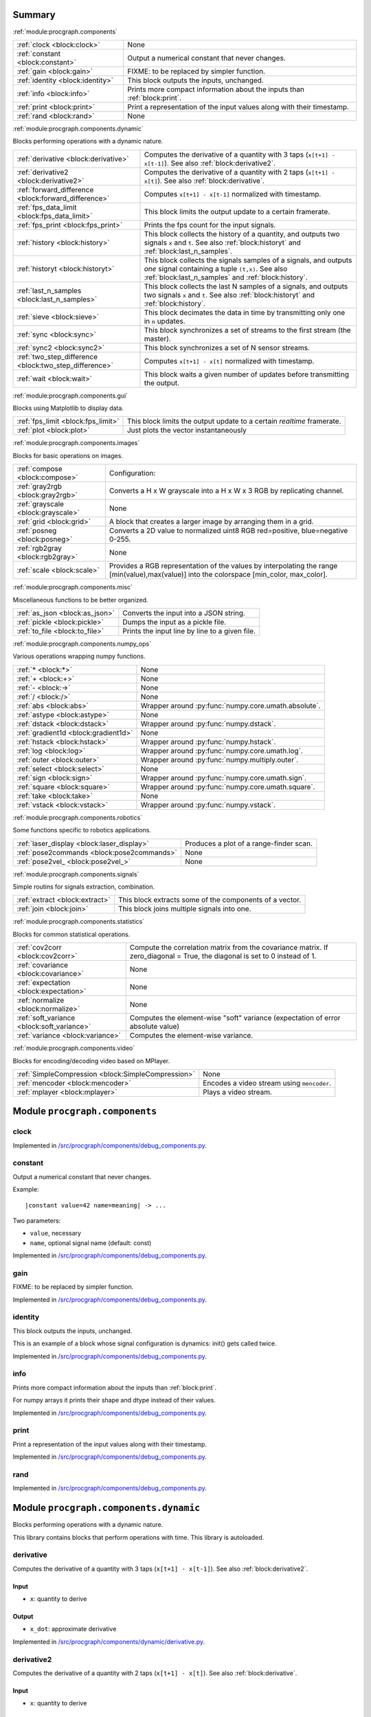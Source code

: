 .. |towrite| replace:: **to write** 

.. _`pgdoc:procgraph.components`:

Summary 
============================================================


:ref:`module:procgraph.components`

======================================================================================================================================================================================================== ========================================================================================================================================================================================================
:ref:`clock <block:clock>`                                                                                                                                                                               None                                                                                                                                                                                                    
:ref:`constant <block:constant>`                                                                                                                                                                         Output a numerical constant that never changes.                                                                                                                                                         
:ref:`gain <block:gain>`                                                                                                                                                                                 FIXME: to be replaced by simpler function.                                                                                                                                                              
:ref:`identity <block:identity>`                                                                                                                                                                         This block outputs the inputs, unchanged.                                                                                                                                                               
:ref:`info <block:info>`                                                                                                                                                                                 Prints more compact information about the inputs than :ref:`block:print`.                                                                                                                               
:ref:`print <block:print>`                                                                                                                                                                               Print a representation of the input values along with their timestamp.                                                                                                                                  
:ref:`rand <block:rand>`                                                                                                                                                                                 None                                                                                                                                                                                                    
======================================================================================================================================================================================================== ========================================================================================================================================================================================================


:ref:`module:procgraph.components.dynamic`

Blocks performing operations with a dynamic nature. 

======================================================================================================================================================================================================== ========================================================================================================================================================================================================
:ref:`derivative <block:derivative>`                                                                                                                                                                     Computes the derivative of a quantity with 3 taps  (``x[t+1] - x[t-1]``). See also :ref:`block:derivative2`.                                                                                            
:ref:`derivative2 <block:derivative2>`                                                                                                                                                                   Computes the derivative of a quantity with 2 taps (``x[t+1] - x[t]``). See also :ref:`block:derivative`.                                                                                                
:ref:`forward_difference <block:forward_difference>`                                                                                                                                                     Computes ``x[t+1] - x[t-1]`` normalized with timestamp.                                                                                                                                                 
:ref:`fps_data_limit <block:fps_data_limit>`                                                                                                                                                             This block limits the output update to a certain framerate.                                                                                                                                             
:ref:`fps_print <block:fps_print>`                                                                                                                                                                       Prints the fps count for the input signals.                                                                                                                                                             
:ref:`history <block:history>`                                                                                                                                                                           This block collects the history of a quantity, and outputs two signals ``x`` and ``t``. See also :ref:`block:historyt` and :ref:`block:last_n_samples`.                                                 
:ref:`historyt <block:historyt>`                                                                                                                                                                         This block collects the signals samples of a signals, and outputs *one* signal containing a tuple  ``(t,x)``. See also :ref:`block:last_n_samples` and :ref:`block:history`.                            
:ref:`last_n_samples <block:last_n_samples>`                                                                                                                                                             This block collects the last N samples of a signals, and outputs two signals ``x`` and ``t``. See also :ref:`block:historyt` and :ref:`block:history`.                                                  
:ref:`sieve <block:sieve>`                                                                                                                                                                               This block decimates the data in time by transmitting only one in ``n`` updates.                                                                                                                        
:ref:`sync <block:sync>`                                                                                                                                                                                 This block synchronizes a set of streams to the first stream (the master).                                                                                                                              
:ref:`sync2 <block:sync2>`                                                                                                                                                                               This block synchronizes a set of N sensor streams.                                                                                                                                                      
:ref:`two_step_difference <block:two_step_difference>`                                                                                                                                                   Computes ``x[t+1] - x[t]`` normalized with timestamp.                                                                                                                                                   
:ref:`wait <block:wait>`                                                                                                                                                                                 This block waits a given number of updates before transmitting the output.                                                                                                                              
======================================================================================================================================================================================================== ========================================================================================================================================================================================================


:ref:`module:procgraph.components.gui`

Blocks using Matplotlib to display data.

======================================================================================================================================================================================================== ========================================================================================================================================================================================================
:ref:`fps_limit <block:fps_limit>`                                                                                                                                                                       This block limits the output update to a certain *realtime* framerate.                                                                                                                                  
:ref:`plot <block:plot>`                                                                                                                                                                                 Just plots the vector instantaneously                                                                                                                                                                   
======================================================================================================================================================================================================== ========================================================================================================================================================================================================


:ref:`module:procgraph.components.images`

Blocks for basic operations on images. 

======================================================================================================================================================================================================== ========================================================================================================================================================================================================
:ref:`compose <block:compose>`                                                                                                                                                                           Configuration:                                                                                                                                                                                          
:ref:`gray2rgb <block:gray2rgb>`                                                                                                                                                                         Converts a H x W grayscale into a H x W x 3 RGB by replicating channel.                                                                                                                                 
:ref:`grayscale <block:grayscale>`                                                                                                                                                                       None                                                                                                                                                                                                    
:ref:`grid <block:grid>`                                                                                                                                                                                 A block that creates a larger image by arranging them in a grid.                                                                                                                                        
:ref:`posneg <block:posneg>`                                                                                                                                                                             Converts a 2D value to normalized uint8 RGB red=positive, blue=negative 0-255.                                                                                                                          
:ref:`rgb2gray <block:rgb2gray>`                                                                                                                                                                         None                                                                                                                                                                                                    
:ref:`scale <block:scale>`                                                                                                                                                                               Provides a RGB representation of the values by interpolating the range [min(value),max(value)] into the colorspace [min_color, max_color].                                                              
======================================================================================================================================================================================================== ========================================================================================================================================================================================================


:ref:`module:procgraph.components.misc`

Miscellaneous functions to be better organized.

======================================================================================================================================================================================================== ========================================================================================================================================================================================================
:ref:`as_json <block:as_json>`                                                                                                                                                                           Converts the input into a JSON string.                                                                                                                                                                  
:ref:`pickle <block:pickle>`                                                                                                                                                                             Dumps the input as a pickle file.                                                                                                                                                                       
:ref:`to_file <block:to_file>`                                                                                                                                                                           Prints the input line by line to a given file.                                                                                                                                                          
======================================================================================================================================================================================================== ========================================================================================================================================================================================================


:ref:`module:procgraph.components.numpy_ops`

Various operations wrapping numpy functions.

======================================================================================================================================================================================================== ========================================================================================================================================================================================================
:ref:`* <block:*>`                                                                                                                                                                                       None                                                                                                                                                                                                    
:ref:`+ <block:+>`                                                                                                                                                                                       None                                                                                                                                                                                                    
:ref:`- <block:->`                                                                                                                                                                                       None                                                                                                                                                                                                    
:ref:`/ <block:/>`                                                                                                                                                                                       None                                                                                                                                                                                                    
:ref:`abs <block:abs>`                                                                                                                                                                                   Wrapper around :py:func:`numpy.core.umath.absolute`.                                                                                                                                                    
:ref:`astype <block:astype>`                                                                                                                                                                             None                                                                                                                                                                                                    
:ref:`dstack <block:dstack>`                                                                                                                                                                             Wrapper around :py:func:`numpy.dstack`.                                                                                                                                                                 
:ref:`gradient1d <block:gradient1d>`                                                                                                                                                                     None                                                                                                                                                                                                    
:ref:`hstack <block:hstack>`                                                                                                                                                                             Wrapper around :py:func:`numpy.hstack`.                                                                                                                                                                 
:ref:`log <block:log>`                                                                                                                                                                                   Wrapper around :py:func:`numpy.core.umath.log`.                                                                                                                                                         
:ref:`outer <block:outer>`                                                                                                                                                                               Wrapper around :py:func:`numpy.multiply.outer`.                                                                                                                                                         
:ref:`select <block:select>`                                                                                                                                                                             None                                                                                                                                                                                                    
:ref:`sign <block:sign>`                                                                                                                                                                                 Wrapper around :py:func:`numpy.core.umath.sign`.                                                                                                                                                        
:ref:`square <block:square>`                                                                                                                                                                             Wrapper around :py:func:`numpy.core.umath.square`.                                                                                                                                                      
:ref:`take <block:take>`                                                                                                                                                                                 None                                                                                                                                                                                                    
:ref:`vstack <block:vstack>`                                                                                                                                                                             Wrapper around :py:func:`numpy.vstack`.                                                                                                                                                                 
======================================================================================================================================================================================================== ========================================================================================================================================================================================================


:ref:`module:procgraph.components.robotics`

Some functions specific to robotics applications.

======================================================================================================================================================================================================== ========================================================================================================================================================================================================
:ref:`laser_display <block:laser_display>`                                                                                                                                                               Produces a plot of a range-finder scan.                                                                                                                                                                 
:ref:`pose2commands <block:pose2commands>`                                                                                                                                                               None                                                                                                                                                                                                    
:ref:`pose2vel_ <block:pose2vel_>`                                                                                                                                                                       None                                                                                                                                                                                                    
======================================================================================================================================================================================================== ========================================================================================================================================================================================================


:ref:`module:procgraph.components.signals`

Simple routins for signals extraction, combination.

======================================================================================================================================================================================================== ========================================================================================================================================================================================================
:ref:`extract <block:extract>`                                                                                                                                                                           This block extracts some of the components of a vector.                                                                                                                                                 
:ref:`join <block:join>`                                                                                                                                                                                 This block joins multiple signals into one.                                                                                                                                                             
======================================================================================================================================================================================================== ========================================================================================================================================================================================================


:ref:`module:procgraph.components.statistics`

Blocks for common statistical operations.

======================================================================================================================================================================================================== ========================================================================================================================================================================================================
:ref:`cov2corr <block:cov2corr>`                                                                                                                                                                         Compute the correlation matrix from the covariance matrix. If zero_diagonal = True, the diagonal is set to 0 instead of 1.                                                                              
:ref:`covariance <block:covariance>`                                                                                                                                                                     None                                                                                                                                                                                                    
:ref:`expectation <block:expectation>`                                                                                                                                                                   None                                                                                                                                                                                                    
:ref:`normalize <block:normalize>`                                                                                                                                                                       None                                                                                                                                                                                                    
:ref:`soft_variance <block:soft_variance>`                                                                                                                                                               Computes the element-wise "soft" variance (expectation of error absolute value)                                                                                                                         
:ref:`variance <block:variance>`                                                                                                                                                                         Computes the element-wise variance.                                                                                                                                                                     
======================================================================================================================================================================================================== ========================================================================================================================================================================================================


:ref:`module:procgraph.components.video`

Blocks for encoding/decoding video based on MPlayer.

======================================================================================================================================================================================================== ========================================================================================================================================================================================================
:ref:`SimpleCompression <block:SimpleCompression>`                                                                                                                                                       None                                                                                                                                                                                                    
:ref:`mencoder <block:mencoder>`                                                                                                                                                                         Encodes a video stream using ``mencoder``.                                                                                                                                                              
:ref:`mplayer <block:mplayer>`                                                                                                                                                                           Plays a video stream.                                                                                                                                                                                   
======================================================================================================================================================================================================== ========================================================================================================================================================================================================


.. _`module:procgraph.components`:


.. rst-class:: procgraph:module

Module ``procgraph.components``
============================================================


.. _`block:clock`:


.. rst-class:: procgraph:block

clock
------------------------------------------------------------

.. rst-class:: procgraph:source

Implemented in `/src/procgraph/components/debug_components.py <https://github.com/AndreaCensi/procgraph/blob/master//src/procgraph/components/debug_components.py>`_. 


.. _`block:constant`:


.. rst-class:: procgraph:block

constant
------------------------------------------------------------
Output a numerical constant that never changes. 

Example: ::

    |constant value=42 name=meaning| -> ...

Two parameters:

* ``value``, necessary
* ``name``, optional signal name (default: const)


.. rst-class:: procgraph:source

Implemented in `/src/procgraph/components/debug_components.py <https://github.com/AndreaCensi/procgraph/blob/master//src/procgraph/components/debug_components.py>`_. 


.. _`block:gain`:


.. rst-class:: procgraph:block

gain
------------------------------------------------------------
FIXME: to be replaced by simpler function.


.. rst-class:: procgraph:source

Implemented in `/src/procgraph/components/debug_components.py <https://github.com/AndreaCensi/procgraph/blob/master//src/procgraph/components/debug_components.py>`_. 


.. _`block:identity`:


.. rst-class:: procgraph:block

identity
------------------------------------------------------------
This block outputs the inputs, unchanged. 

This is an example of a block whose signal configuration is dynamics:
init() gets called twice.


.. rst-class:: procgraph:source

Implemented in `/src/procgraph/components/debug_components.py <https://github.com/AndreaCensi/procgraph/blob/master//src/procgraph/components/debug_components.py>`_. 


.. _`block:info`:


.. rst-class:: procgraph:block

info
------------------------------------------------------------
Prints more compact information about the inputs than :ref:`block:print`. 

For numpy arrays it prints their shape and dtype instead of their values.


.. rst-class:: procgraph:source

Implemented in `/src/procgraph/components/debug_components.py <https://github.com/AndreaCensi/procgraph/blob/master//src/procgraph/components/debug_components.py>`_. 


.. _`block:print`:


.. rst-class:: procgraph:block

print
------------------------------------------------------------
Print a representation of the input values along with their timestamp.


.. rst-class:: procgraph:source

Implemented in `/src/procgraph/components/debug_components.py <https://github.com/AndreaCensi/procgraph/blob/master//src/procgraph/components/debug_components.py>`_. 


.. _`block:rand`:


.. rst-class:: procgraph:block

rand
------------------------------------------------------------

.. rst-class:: procgraph:source

Implemented in `/src/procgraph/components/debug_components.py <https://github.com/AndreaCensi/procgraph/blob/master//src/procgraph/components/debug_components.py>`_. 


.. _`module:procgraph.components.dynamic`:


.. rst-class:: procgraph:module

Module ``procgraph.components.dynamic``
============================================================



.. rst-class:: procgraph:desc

Blocks performing operations with a dynamic nature. 


.. rst-class:: procgraph:desc_rest


This library contains blocks that perform operations with time.
This library is autoloaded.

.. _`block:derivative`:


.. rst-class:: procgraph:block

derivative
------------------------------------------------------------
Computes the derivative of a quantity with 3 taps  (``x[t+1] - x[t-1]``). See also :ref:`block:derivative2`.


.. rst-class:: procgraph:input

Input
^^^^^^^^^^^^^^^^^^^^^^^^^^^^^^^^^^^^^^^^^^^^^^^^^^^^^^^^^^^^

- ``x``: quantity to derive


.. rst-class:: procgraph:output

Output
^^^^^^^^^^^^^^^^^^^^^^^^^^^^^^^^^^^^^^^^^^^^^^^^^^^^^^^^^^^^

- ``x_dot``: approximate derivative


.. rst-class:: procgraph:source

Implemented in `/src/procgraph/components/dynamic/derivative.py <https://github.com/AndreaCensi/procgraph/blob/master//src/procgraph/components/dynamic/derivative.py>`_. 


.. _`block:derivative2`:


.. rst-class:: procgraph:block

derivative2
------------------------------------------------------------
Computes the derivative of a quantity with 2 taps (``x[t+1] - x[t]``). See also :ref:`block:derivative`.


.. rst-class:: procgraph:input

Input
^^^^^^^^^^^^^^^^^^^^^^^^^^^^^^^^^^^^^^^^^^^^^^^^^^^^^^^^^^^^

- ``x``: quantity to derive


.. rst-class:: procgraph:output

Output
^^^^^^^^^^^^^^^^^^^^^^^^^^^^^^^^^^^^^^^^^^^^^^^^^^^^^^^^^^^^

- ``x_dot``: approximate derivative


.. rst-class:: procgraph:source

Implemented in `/src/procgraph/components/dynamic/derivative2.py <https://github.com/AndreaCensi/procgraph/blob/master//src/procgraph/components/dynamic/derivative2.py>`_. 


.. _`block:forward_difference`:


.. rst-class:: procgraph:block

forward_difference
------------------------------------------------------------
Computes ``x[t+1] - x[t-1]`` normalized with timestamp. 

You want to attach this to :ref:`block:last_n_samples`.


.. rst-class:: procgraph:input

Input
^^^^^^^^^^^^^^^^^^^^^^^^^^^^^^^^^^^^^^^^^^^^^^^^^^^^^^^^^^^^

- ``x123``: An array with the last 3 values of x.

- ``t123``: An array with the last 3 values of the timestamp.


.. rst-class:: procgraph:output

Output
^^^^^^^^^^^^^^^^^^^^^^^^^^^^^^^^^^^^^^^^^^^^^^^^^^^^^^^^^^^^

- ``x_dot``: Derivative of x


.. rst-class:: procgraph:source

Implemented in `/src/procgraph/components/dynamic/derivative.py <https://github.com/AndreaCensi/procgraph/blob/master//src/procgraph/components/dynamic/derivative.py>`_. 


.. _`block:fps_data_limit`:


.. rst-class:: procgraph:block

fps_data_limit
------------------------------------------------------------
This block limits the output update to a certain framerate.


.. rst-class:: procgraph:config

Configuration
^^^^^^^^^^^^^^^^^^^^^^^^^^^^^^^^^^^^^^^^^^^^^^^^^^^^^^^^^^^^

- ``fps``: Maximum framerate.


.. rst-class:: procgraph:input

Input
^^^^^^^^^^^^^^^^^^^^^^^^^^^^^^^^^^^^^^^^^^^^^^^^^^^^^^^^^^^^

Signals to decimate. (variable: 1 <= n <= None)


.. rst-class:: procgraph:output

Output
^^^^^^^^^^^^^^^^^^^^^^^^^^^^^^^^^^^^^^^^^^^^^^^^^^^^^^^^^^^^

Decimated signals. (variable number)


.. rst-class:: procgraph:source

Implemented in `/src/procgraph/components/dynamic/fps_data_limit.py <https://github.com/AndreaCensi/procgraph/blob/master//src/procgraph/components/dynamic/fps_data_limit.py>`_. 


.. _`block:fps_print`:


.. rst-class:: procgraph:block

fps_print
------------------------------------------------------------
Prints the fps count for the input signals.


.. rst-class:: procgraph:input

Input
^^^^^^^^^^^^^^^^^^^^^^^^^^^^^^^^^^^^^^^^^^^^^^^^^^^^^^^^^^^^

None (variable: 1 <= n <= None)


.. rst-class:: procgraph:source

Implemented in `/src/procgraph/components/dynamic/fps_print.py <https://github.com/AndreaCensi/procgraph/blob/master//src/procgraph/components/dynamic/fps_print.py>`_. 


.. _`block:history`:


.. rst-class:: procgraph:block

history
------------------------------------------------------------
This block collects the history of a quantity, and outputs two signals ``x`` and ``t``. See also :ref:`block:historyt` and :ref:`block:last_n_samples`.


.. rst-class:: procgraph:config

Configuration
^^^^^^^^^^^^^^^^^^^^^^^^^^^^^^^^^^^^^^^^^^^^^^^^^^^^^^^^^^^^

- ``interval``: Length of the interval to record.


.. rst-class:: procgraph:output

Output
^^^^^^^^^^^^^^^^^^^^^^^^^^^^^^^^^^^^^^^^^^^^^^^^^^^^^^^^^^^^

- ``x``: Sequence of values.

- ``t``: Sequence of timestamps.


.. rst-class:: procgraph:source

Implemented in `/src/procgraph/components/dynamic/history.py <https://github.com/AndreaCensi/procgraph/blob/master//src/procgraph/components/dynamic/history.py>`_. 


.. _`block:historyt`:


.. rst-class:: procgraph:block

historyt
------------------------------------------------------------
This block collects the signals samples of a signals, and outputs *one* signal containing a tuple  ``(t,x)``. See also :ref:`block:last_n_samples` and :ref:`block:history`.


.. rst-class:: procgraph:config

Configuration
^^^^^^^^^^^^^^^^^^^^^^^^^^^^^^^^^^^^^^^^^^^^^^^^^^^^^^^^^^^^

- ``interval``: Length of interval (seconds).


.. rst-class:: procgraph:output

Output
^^^^^^^^^^^^^^^^^^^^^^^^^^^^^^^^^^^^^^^^^^^^^^^^^^^^^^^^^^^^

- ``history``: Tuple ``(t,x)`` containing two arrays.


.. rst-class:: procgraph:source

Implemented in `/src/procgraph/components/dynamic/historyt.py <https://github.com/AndreaCensi/procgraph/blob/master//src/procgraph/components/dynamic/historyt.py>`_. 


.. _`block:last_n_samples`:


.. rst-class:: procgraph:block

last_n_samples
------------------------------------------------------------
This block collects the last N samples of a signals, and outputs two signals ``x`` and ``t``. See also :ref:`block:historyt` and :ref:`block:history`.


.. rst-class:: procgraph:config

Configuration
^^^^^^^^^^^^^^^^^^^^^^^^^^^^^^^^^^^^^^^^^^^^^^^^^^^^^^^^^^^^

- ``n``: Number of samples to retain.


.. rst-class:: procgraph:output

Output
^^^^^^^^^^^^^^^^^^^^^^^^^^^^^^^^^^^^^^^^^^^^^^^^^^^^^^^^^^^^

- ``x``: Sequence of values.

- ``t``: Sequence of timestamps.


.. rst-class:: procgraph:source

Implemented in `/src/procgraph/components/dynamic/history.py <https://github.com/AndreaCensi/procgraph/blob/master//src/procgraph/components/dynamic/history.py>`_. 


.. _`block:sieve`:


.. rst-class:: procgraph:block

sieve
------------------------------------------------------------
This block decimates the data in time by transmitting only one in ``n`` updates.


.. rst-class:: procgraph:config

Configuration
^^^^^^^^^^^^^^^^^^^^^^^^^^^^^^^^^^^^^^^^^^^^^^^^^^^^^^^^^^^^

- ``n``: Decimation level; ``n = 3`` means transmit one in three.


.. rst-class:: procgraph:input

Input
^^^^^^^^^^^^^^^^^^^^^^^^^^^^^^^^^^^^^^^^^^^^^^^^^^^^^^^^^^^^

- ``data``: Arbitrary input signals.


.. rst-class:: procgraph:output

Output
^^^^^^^^^^^^^^^^^^^^^^^^^^^^^^^^^^^^^^^^^^^^^^^^^^^^^^^^^^^^

- ``decimated``: Decimated signals.


.. rst-class:: procgraph:source

Implemented in `/src/procgraph/components/dynamic/sieve.py <https://github.com/AndreaCensi/procgraph/blob/master//src/procgraph/components/dynamic/sieve.py>`_. 


.. _`block:sync`:


.. rst-class:: procgraph:block

sync
------------------------------------------------------------
This block synchronizes a set of streams to the first stream (the master). 

The first signal is called the "master" signal.
The other (N-1) are slaves.

We guarantee that:

- if the slaves are faster than the master,
  then we output exactly the same.

Example diagrams: ::

    Master  *  *  *   *   *
    Slave   ++++++++++++++++

    Master  *  *  *   *   *
    output? v  v  x   v
    Slave   +    +      +
    output? v    v      v


.. rst-class:: procgraph:input

Input
^^^^^^^^^^^^^^^^^^^^^^^^^^^^^^^^^^^^^^^^^^^^^^^^^^^^^^^^^^^^

Signals to synchronize. The first is the master. (variable: 2 <= n <= None)


.. rst-class:: procgraph:output

Output
^^^^^^^^^^^^^^^^^^^^^^^^^^^^^^^^^^^^^^^^^^^^^^^^^^^^^^^^^^^^

Synchronized signals. (variable number)


.. rst-class:: procgraph:source

Implemented in `/src/procgraph/components/dynamic/sync.py <https://github.com/AndreaCensi/procgraph/blob/master//src/procgraph/components/dynamic/sync.py>`_. 


.. _`block:sync2`:


.. rst-class:: procgraph:block

sync2
------------------------------------------------------------
This block synchronizes a set of N sensor streams. 

The first signal is called the "master" signal.
The other (N-1) are slaves.


.. rst-class:: procgraph:source

Implemented in `/src/procgraph/components/dynamic/sync2.py <https://github.com/AndreaCensi/procgraph/blob/master//src/procgraph/components/dynamic/sync2.py>`_. 


.. _`block:two_step_difference`:


.. rst-class:: procgraph:block

two_step_difference
------------------------------------------------------------
Computes ``x[t+1] - x[t]`` normalized with timestamp.


.. rst-class:: procgraph:input

Input
^^^^^^^^^^^^^^^^^^^^^^^^^^^^^^^^^^^^^^^^^^^^^^^^^^^^^^^^^^^^

- ``x12``: An array with the last 2 values of x.

- ``t12``: An array with the last 2 values of the timestamp.


.. rst-class:: procgraph:output

Output
^^^^^^^^^^^^^^^^^^^^^^^^^^^^^^^^^^^^^^^^^^^^^^^^^^^^^^^^^^^^

- ``x_dot``: Derivative of x


.. rst-class:: procgraph:source

Implemented in `/src/procgraph/components/dynamic/derivative2.py <https://github.com/AndreaCensi/procgraph/blob/master//src/procgraph/components/dynamic/derivative2.py>`_. 


.. _`block:wait`:


.. rst-class:: procgraph:block

wait
------------------------------------------------------------
This block waits a given number of updates before transmitting the output. 

Config:
- n (number of updates)

Input: variable
Output: variable (same as input)


.. rst-class:: procgraph:config

Configuration
^^^^^^^^^^^^^^^^^^^^^^^^^^^^^^^^^^^^^^^^^^^^^^^^^^^^^^^^^^^^

- ``n``: Number of updates to wait at the beginning.


.. rst-class:: procgraph:input

Input
^^^^^^^^^^^^^^^^^^^^^^^^^^^^^^^^^^^^^^^^^^^^^^^^^^^^^^^^^^^^

Arbitrary signals. (variable: None <= n <= None)


.. rst-class:: procgraph:output

Output
^^^^^^^^^^^^^^^^^^^^^^^^^^^^^^^^^^^^^^^^^^^^^^^^^^^^^^^^^^^^

Arbitrary signals, minus the first ``n`` updates. (variable number)


.. rst-class:: procgraph:source

Implemented in `/src/procgraph/components/dynamic/wait.py <https://github.com/AndreaCensi/procgraph/blob/master//src/procgraph/components/dynamic/wait.py>`_. 


.. _`module:procgraph.components.gui`:


.. rst-class:: procgraph:module

Module ``procgraph.components.gui``
============================================================



.. rst-class:: procgraph:desc

Blocks using Matplotlib to display data.

.. _`block:fps_limit`:


.. rst-class:: procgraph:block

fps_limit
------------------------------------------------------------
This block limits the output update to a certain *realtime* framerate. 

Note that this uses realtime wall clock time -- not the data time!
This is mean for real-time applications, such as visualization.


.. rst-class:: procgraph:config

Configuration
^^^^^^^^^^^^^^^^^^^^^^^^^^^^^^^^^^^^^^^^^^^^^^^^^^^^^^^^^^^^

- ``fps``: Realtime fps limit.


.. rst-class:: procgraph:input

Input
^^^^^^^^^^^^^^^^^^^^^^^^^^^^^^^^^^^^^^^^^^^^^^^^^^^^^^^^^^^^

Arbitrary signals. (variable: None <= n <= None)


.. rst-class:: procgraph:output

Output
^^^^^^^^^^^^^^^^^^^^^^^^^^^^^^^^^^^^^^^^^^^^^^^^^^^^^^^^^^^^

Arbitrary signals with limited framerate. (variable number)


.. rst-class:: procgraph:source

Implemented in `/src/procgraph/components/gui/fps_limit.py <https://github.com/AndreaCensi/procgraph/blob/master//src/procgraph/components/gui/fps_limit.py>`_. 


.. _`block:plot`:


.. rst-class:: procgraph:block

plot
------------------------------------------------------------
Just plots the vector instantaneously


.. rst-class:: procgraph:source

Implemented in `/src/procgraph/components/gui/plot.py <https://github.com/AndreaCensi/procgraph/blob/master//src/procgraph/components/gui/plot.py>`_. 


.. _`module:procgraph.components.images`:


.. rst-class:: procgraph:module

Module ``procgraph.components.images``
============================================================



.. rst-class:: procgraph:desc

Blocks for basic operations on images. 


.. rst-class:: procgraph:desc_rest

The  module contains blocks that perform basic operations
on images. The library is autoloaded and has no software dependency.

For more complex operations see also:

* :ref:`module:procgraph.components.cv`
* :ref:`module:procgraph.components.pil`


**Example**

Convert a RGB image to grayscale, and back to a RGB image:::


    |input| -> |rgb2gray| -> |gray2rgb| -> |output|

.. _`block:compose`:


.. rst-class:: procgraph:block

compose
------------------------------------------------------------
Configuration: 

- ``width``, ``height``: dimension in  pixels
- ``positions``: a structure giving the position of each signal in the canvas. Example: ::

      compose.positions = {y: [0,0], ys: [320,20]}


.. rst-class:: procgraph:source

Implemented in `/src/procgraph/components/images/compose.py <https://github.com/AndreaCensi/procgraph/blob/master//src/procgraph/components/images/compose.py>`_. 


.. _`block:gray2rgb`:


.. rst-class:: procgraph:block

gray2rgb
------------------------------------------------------------
Converts a H x W grayscale into a H x W x 3 RGB by replicating channel.


.. rst-class:: procgraph:source

Implemented in `/src/procgraph/components/images/filters.py <https://github.com/AndreaCensi/procgraph/blob/master//src/procgraph/components/images/filters.py>`_. 


.. _`block:grayscale`:


.. rst-class:: procgraph:block

grayscale
------------------------------------------------------------

.. rst-class:: procgraph:source

Implemented in `/src/procgraph/components/images/filters.py <https://github.com/AndreaCensi/procgraph/blob/master//src/procgraph/components/images/filters.py>`_. 


.. _`block:grid`:


.. rst-class:: procgraph:block

grid
------------------------------------------------------------
A block that creates a larger image by arranging them in a grid.


.. rst-class:: procgraph:source

Implemented in `/src/procgraph/components/images/imggrid.py <https://github.com/AndreaCensi/procgraph/blob/master//src/procgraph/components/images/imggrid.py>`_. 


.. _`block:posneg`:


.. rst-class:: procgraph:block

posneg
------------------------------------------------------------
Converts a 2D value to normalized uint8 RGB red=positive, blue=negative 0-255.


.. rst-class:: procgraph:source

Implemented in `/src/procgraph/components/images/copied_from_reprep.py <https://github.com/AndreaCensi/procgraph/blob/master//src/procgraph/components/images/copied_from_reprep.py>`_. 


.. _`block:rgb2gray`:


.. rst-class:: procgraph:block

rgb2gray
------------------------------------------------------------

.. rst-class:: procgraph:source

Implemented in `/src/procgraph/components/images/filters.py <https://github.com/AndreaCensi/procgraph/blob/master//src/procgraph/components/images/filters.py>`_. 


.. _`block:scale`:


.. rst-class:: procgraph:block

scale
------------------------------------------------------------
Provides a RGB representation of the values by interpolating the range [min(value),max(value)] into the colorspace [min_color, max_color]. 

Input: a numpy array with finite values squeeze()able to (W,H).

Configuration:

-  ``min_value``:  If specified, this is taken to be the threshold. Everything
                     below min_value is considered to be equal to min_value.
-  ``max_value``:  Optional upper threshold.
-  ``min_color``:  color associated to minimum value. Default: [1,1,1] = white.
-  ``max_color``:  color associated to maximum value. Default: [0,0,0] = black.

Raises :py:class:`.ValueError` if min_value == max_value

Returns:  a (W,H,3) numpy array with dtype uint8 representing a RGB image.


.. rst-class:: procgraph:source

Implemented in `/src/procgraph/components/images/copied_from_reprep.py <https://github.com/AndreaCensi/procgraph/blob/master//src/procgraph/components/images/copied_from_reprep.py>`_. 


.. _`module:procgraph.components.misc`:


.. rst-class:: procgraph:module

Module ``procgraph.components.misc``
============================================================



.. rst-class:: procgraph:desc

Miscellaneous functions to be better organized.

.. _`block:as_json`:


.. rst-class:: procgraph:block

as_json
------------------------------------------------------------
Converts the input into a JSON string.


.. rst-class:: procgraph:source

Implemented in `/src/procgraph/components/misc/json_misc.py <https://github.com/AndreaCensi/procgraph/blob/master//src/procgraph/components/misc/json_misc.py>`_. 


.. _`block:pickle`:


.. rst-class:: procgraph:block

pickle
------------------------------------------------------------
Dumps the input as a pickle file.


.. rst-class:: procgraph:source

Implemented in `/src/procgraph/components/misc/pickling.py <https://github.com/AndreaCensi/procgraph/blob/master//src/procgraph/components/misc/pickling.py>`_. 


.. _`block:to_file`:


.. rst-class:: procgraph:block

to_file
------------------------------------------------------------
Prints the input line by line to a given file.


.. rst-class:: procgraph:source

Implemented in `/src/procgraph/components/misc/to_file.py <https://github.com/AndreaCensi/procgraph/blob/master//src/procgraph/components/misc/to_file.py>`_. 


.. _`module:procgraph.components.numpy_ops`:


.. rst-class:: procgraph:module

Module ``procgraph.components.numpy_ops``
============================================================



.. rst-class:: procgraph:desc

Various operations wrapping numpy functions.

.. _`block:*`:


.. rst-class:: procgraph:block

*
------------------------------------------------------------

.. rst-class:: procgraph:source

Implemented in `/src/procgraph/components/numpy_ops/filters.py <https://github.com/AndreaCensi/procgraph/blob/master//src/procgraph/components/numpy_ops/filters.py>`_. 


.. _`block:+`:


.. rst-class:: procgraph:block

+
------------------------------------------------------------

.. rst-class:: procgraph:source

Implemented in `/src/procgraph/components/numpy_ops/filters.py <https://github.com/AndreaCensi/procgraph/blob/master//src/procgraph/components/numpy_ops/filters.py>`_. 


.. _`block:-`:


.. rst-class:: procgraph:block

-
------------------------------------------------------------

.. rst-class:: procgraph:source

Implemented in `/src/procgraph/components/numpy_ops/filters.py <https://github.com/AndreaCensi/procgraph/blob/master//src/procgraph/components/numpy_ops/filters.py>`_. 


.. _`block:/`:


.. rst-class:: procgraph:block

/
------------------------------------------------------------

.. rst-class:: procgraph:source

Implemented in `/src/procgraph/components/numpy_ops/filters.py <https://github.com/AndreaCensi/procgraph/blob/master//src/procgraph/components/numpy_ops/filters.py>`_. 


.. _`block:abs`:


.. rst-class:: procgraph:block

abs
------------------------------------------------------------
Wrapper around :py:func:`numpy.core.umath.absolute`.


.. rst-class:: procgraph:source

Implemented in `/src/procgraph/components/numpy_ops/filters.py <https://github.com/AndreaCensi/procgraph/blob/master//src/procgraph/components/numpy_ops/filters.py>`_. 


.. _`block:astype`:


.. rst-class:: procgraph:block

astype
------------------------------------------------------------

.. rst-class:: procgraph:source

Implemented in `/src/procgraph/components/numpy_ops/filters.py <https://github.com/AndreaCensi/procgraph/blob/master//src/procgraph/components/numpy_ops/filters.py>`_. 


.. _`block:dstack`:


.. rst-class:: procgraph:block

dstack
------------------------------------------------------------
Wrapper around :py:func:`numpy.dstack`.


.. rst-class:: procgraph:source

Implemented in `/src/procgraph/components/numpy_ops/filters.py <https://github.com/AndreaCensi/procgraph/blob/master//src/procgraph/components/numpy_ops/filters.py>`_. 


.. _`block:gradient1d`:


.. rst-class:: procgraph:block

gradient1d
------------------------------------------------------------

.. rst-class:: procgraph:source

Implemented in `/src/procgraph/components/numpy_ops/gradient1d.py <https://github.com/AndreaCensi/procgraph/blob/master//src/procgraph/components/numpy_ops/gradient1d.py>`_. 


.. _`block:hstack`:


.. rst-class:: procgraph:block

hstack
------------------------------------------------------------
Wrapper around :py:func:`numpy.hstack`.


.. rst-class:: procgraph:source

Implemented in `/src/procgraph/components/numpy_ops/filters.py <https://github.com/AndreaCensi/procgraph/blob/master//src/procgraph/components/numpy_ops/filters.py>`_. 


.. _`block:log`:


.. rst-class:: procgraph:block

log
------------------------------------------------------------
Wrapper around :py:func:`numpy.core.umath.log`.


.. rst-class:: procgraph:source

Implemented in `/src/procgraph/components/numpy_ops/filters.py <https://github.com/AndreaCensi/procgraph/blob/master//src/procgraph/components/numpy_ops/filters.py>`_. 


.. _`block:outer`:


.. rst-class:: procgraph:block

outer
------------------------------------------------------------
Wrapper around :py:func:`numpy.multiply.outer`.


.. rst-class:: procgraph:source

Implemented in `/src/procgraph/components/numpy_ops/filters.py <https://github.com/AndreaCensi/procgraph/blob/master//src/procgraph/components/numpy_ops/filters.py>`_. 


.. _`block:select`:


.. rst-class:: procgraph:block

select
------------------------------------------------------------

.. rst-class:: procgraph:source

Implemented in `/src/procgraph/components/numpy_ops/filters.py <https://github.com/AndreaCensi/procgraph/blob/master//src/procgraph/components/numpy_ops/filters.py>`_. 


.. _`block:sign`:


.. rst-class:: procgraph:block

sign
------------------------------------------------------------
Wrapper around :py:func:`numpy.core.umath.sign`.


.. rst-class:: procgraph:source

Implemented in `/src/procgraph/components/numpy_ops/filters.py <https://github.com/AndreaCensi/procgraph/blob/master//src/procgraph/components/numpy_ops/filters.py>`_. 


.. _`block:square`:


.. rst-class:: procgraph:block

square
------------------------------------------------------------
Wrapper around :py:func:`numpy.core.umath.square`.


.. rst-class:: procgraph:source

Implemented in `/src/procgraph/components/numpy_ops/filters.py <https://github.com/AndreaCensi/procgraph/blob/master//src/procgraph/components/numpy_ops/filters.py>`_. 


.. _`block:take`:


.. rst-class:: procgraph:block

take
------------------------------------------------------------

.. rst-class:: procgraph:source

Implemented in `/src/procgraph/components/numpy_ops/filters.py <https://github.com/AndreaCensi/procgraph/blob/master//src/procgraph/components/numpy_ops/filters.py>`_. 


.. _`block:vstack`:


.. rst-class:: procgraph:block

vstack
------------------------------------------------------------
Wrapper around :py:func:`numpy.vstack`.


.. rst-class:: procgraph:source

Implemented in `/src/procgraph/components/numpy_ops/filters.py <https://github.com/AndreaCensi/procgraph/blob/master//src/procgraph/components/numpy_ops/filters.py>`_. 


.. _`module:procgraph.components.robotics`:


.. rst-class:: procgraph:module

Module ``procgraph.components.robotics``
============================================================



.. rst-class:: procgraph:desc

Some functions specific to robotics applications.

.. _`block:laser_display`:


.. rst-class:: procgraph:block

laser_display
------------------------------------------------------------
Produces a plot of a range-finder scan. 


display_sick.groups = [{ indices: [0,179], theta: [-1.57,+1.57],
         color: 'r', origin: [0,0,0]}]


.. rst-class:: procgraph:source

Implemented in `/src/procgraph/components/robotics/laser_display.py <https://github.com/AndreaCensi/procgraph/blob/master//src/procgraph/components/robotics/laser_display.py>`_. 


.. _`block:pose2commands`:


.. rst-class:: procgraph:block

pose2commands
------------------------------------------------------------

.. rst-class:: procgraph:source

Implemented in `/src/procgraph/components/robotics/pose2velocity.py <https://github.com/AndreaCensi/procgraph/blob/master//src/procgraph/components/robotics/pose2velocity.py>`_. 


.. _`block:pose2vel_`:


.. rst-class:: procgraph:block

pose2vel_
------------------------------------------------------------

.. rst-class:: procgraph:source

Implemented in `/src/procgraph/components/robotics/pose2velocity.py <https://github.com/AndreaCensi/procgraph/blob/master//src/procgraph/components/robotics/pose2velocity.py>`_. 


.. _`module:procgraph.components.signals`:


.. rst-class:: procgraph:module

Module ``procgraph.components.signals``
============================================================



.. rst-class:: procgraph:desc

Simple routins for signals extraction, combination.

.. _`block:extract`:


.. rst-class:: procgraph:block

extract
------------------------------------------------------------
This block extracts some of the components of a vector. 

Arguments:

- index


.. rst-class:: procgraph:source

Implemented in `/src/procgraph/components/signals/extract.py <https://github.com/AndreaCensi/procgraph/blob/master//src/procgraph/components/signals/extract.py>`_. 


.. _`block:join`:


.. rst-class:: procgraph:block

join
------------------------------------------------------------
This block joins multiple signals into one.


.. rst-class:: procgraph:source

Implemented in `/src/procgraph/components/signals/join.py <https://github.com/AndreaCensi/procgraph/blob/master//src/procgraph/components/signals/join.py>`_. 


.. _`module:procgraph.components.statistics`:


.. rst-class:: procgraph:module

Module ``procgraph.components.statistics``
============================================================



.. rst-class:: procgraph:desc

Blocks for common statistical operations.

.. _`block:cov2corr`:


.. rst-class:: procgraph:block

cov2corr
------------------------------------------------------------
Compute the correlation matrix from the covariance matrix. If zero_diagonal = True, the diagonal is set to 0 instead of 1.


.. rst-class:: procgraph:source

Implemented in `/src/procgraph/components/statistics/cov2corr.py <https://github.com/AndreaCensi/procgraph/blob/master//src/procgraph/components/statistics/cov2corr.py>`_. 


.. _`block:covariance`:


.. rst-class:: procgraph:block

covariance
------------------------------------------------------------

.. rst-class:: procgraph:source

Implemented in `/src/procgraph/components/statistics/covariance.py <https://github.com/AndreaCensi/procgraph/blob/master//src/procgraph/components/statistics/covariance.py>`_. 


.. _`block:expectation`:


.. rst-class:: procgraph:block

expectation
------------------------------------------------------------

.. rst-class:: procgraph:source

Implemented in `/src/procgraph/components/statistics/expectation.py <https://github.com/AndreaCensi/procgraph/blob/master//src/procgraph/components/statistics/expectation.py>`_. 


.. _`block:normalize`:


.. rst-class:: procgraph:block

normalize
------------------------------------------------------------

.. rst-class:: procgraph:source

Implemented in `/src/procgraph/components/statistics/covariance.py <https://github.com/AndreaCensi/procgraph/blob/master//src/procgraph/components/statistics/covariance.py>`_. 


.. _`block:soft_variance`:


.. rst-class:: procgraph:block

soft_variance
------------------------------------------------------------
Computes the element-wise "soft" variance (expectation of error absolute value)


.. rst-class:: procgraph:config

Configuration
^^^^^^^^^^^^^^^^^^^^^^^^^^^^^^^^^^^^^^^^^^^^^^^^^^^^^^^^^^^^

- ``wait`` (default: 100): Number of samples to wait before declaring the expectation valid.


.. rst-class:: procgraph:source

Implemented in `/src/procgraph/components/statistics/variance.py <https://github.com/AndreaCensi/procgraph/blob/master//src/procgraph/components/statistics/variance.py>`_. 


.. _`block:variance`:


.. rst-class:: procgraph:block

variance
------------------------------------------------------------
Computes the element-wise variance.


.. rst-class:: procgraph:config

Configuration
^^^^^^^^^^^^^^^^^^^^^^^^^^^^^^^^^^^^^^^^^^^^^^^^^^^^^^^^^^^^

- ``wait`` (default: 100): Number of samples to wait before declaring the expectation valid.


.. rst-class:: procgraph:source

Implemented in `/src/procgraph/components/statistics/variance.py <https://github.com/AndreaCensi/procgraph/blob/master//src/procgraph/components/statistics/variance.py>`_. 


.. _`module:procgraph.components.video`:


.. rst-class:: procgraph:module

Module ``procgraph.components.video``
============================================================



.. rst-class:: procgraph:desc

Blocks for encoding/decoding video based on MPlayer.

.. _`block:SimpleCompression`:


.. rst-class:: procgraph:block

SimpleCompression
------------------------------------------------------------

.. rst-class:: procgraph:source

Implemented in `/src/procgraph/components/video/simple_compression.py <https://github.com/AndreaCensi/procgraph/blob/master//src/procgraph/components/video/simple_compression.py>`_. 


.. _`block:mencoder`:


.. rst-class:: procgraph:block

mencoder
------------------------------------------------------------
Encodes a video stream using ``mencoder``. 

Note that allowed codec and bitrate depend on your version of mencoder.


.. rst-class:: procgraph:config

Configuration
^^^^^^^^^^^^^^^^^^^^^^^^^^^^^^^^^^^^^^^^^^^^^^^^^^^^^^^^^^^^

- ``file``: Output file (AVI format.)

- ``fps`` (default: 10): Framerate of resulting movie.

- ``vcodec`` (default: mpeg4): Codec to use.

- ``vbitrate`` (default: 1000000): Bitrate -- default is reasonable.

- ``quiet`` (default: True): If True, suppress mencoder's messages


.. rst-class:: procgraph:input

Input
^^^^^^^^^^^^^^^^^^^^^^^^^^^^^^^^^^^^^^^^^^^^^^^^^^^^^^^^^^^^

- ``image``: H x W x 3  uint8 numpy array representing an RGB image.


.. rst-class:: procgraph:source

Implemented in `/src/procgraph/components/video/mencoder.py <https://github.com/AndreaCensi/procgraph/blob/master//src/procgraph/components/video/mencoder.py>`_. 


.. _`block:mplayer`:


.. rst-class:: procgraph:block

mplayer
------------------------------------------------------------
Plays a video stream. 

Config:
    - file


.. rst-class:: procgraph:source

Implemented in `/src/procgraph/components/video/mplayer.py <https://github.com/AndreaCensi/procgraph/blob/master//src/procgraph/components/video/mplayer.py>`_. 


